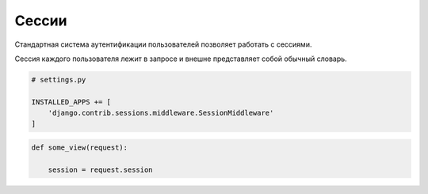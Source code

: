 Сессии
======

Стандартная система аутентификации пользователей позволяет работать с сессиями.

Сессия каждого пользователя лежит в запросе и внешне представляет собой обычный словарь.


.. code-block:: py

    # settings.py

    INSTALLED_APPS += [
        'django.contrib.sessions.middleware.SessionMiddleware'
    ]


.. code-block:: py

    def some_view(request):

        session = request.session

